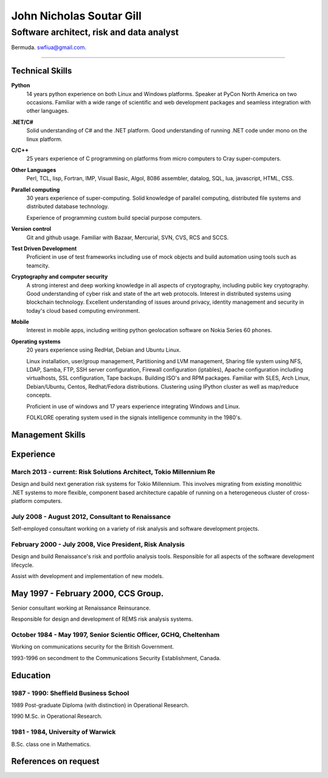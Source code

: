 =========================
John Nicholas Soutar Gill
=========================
-----------------------------------------
Software architect, risk and data analyst
-----------------------------------------
Bermuda. swfiua@gmail.com.

----

Technical Skills
----------------
**Python**
    14 years python experience on both Linux and Windows platforms.  Speaker at PyCon North America on two occasions.  
    Familiar with a wide range of scientific and web development packages and seamless integration with other
    languages.

**.NET/C#**
    Solid understanding of C# and the .NET platform.  Good understanding of running .NET code under mono on the linux platform.

**C/C++**
    25 years experience of C programming on platforms from micro computers to Cray super-computers.

**Other Languages**
    Perl, TCL, lisp, Fortran, IMP, Visual Basic, Algol, 8086 assembler, datalog, SQL, lua, javascript, HTML, CSS. 

**Parallel computing**
    30 years experience of super-computing.  Solid knowledge of parallel computing, distributed file systems and distributed database technology.

    Experience of programming custom build special purpose computers.

**Version control**
    Git and github usage.  Familiar with Bazaar, Mercurial, SVN, CVS, RCS and SCCS.

**Test Driven Development**
    Proficient in use of test frameworks including use of mock objects and build automation using tools such as teamcity. 

**Cryptography and computer security**
    A strong interest and deep working knowledge in all aspects of cryptography, including public key cryptography.  
    Good understanding of cyber risk and state of the art web protocols.  Interest in distributed systems using blockchain technology.
    Excellent understanding of issues around privacy, identity management and security in today's cloud based computing environment.

**Mobile**
    Interest in mobile apps, including writing python geolocation software on Nokia Series 60 phones.    
    
**Operating systems**
    20 years experience using RedHat, Debian and Ubuntu Linux.

    Linux installation, user/group management, Partitioning and LVM
    management, Sharing file system using NFS, LDAP, Samba, FTP, SSH
    server configuration, Firewall configuration (iptables), Apache
    configuration including virtualhosts, SSL configuration, Tape
    backups. Building ISO's and RPM packages. Familiar with SLES, Arch
    Linux, Debian/Ubuntu, Centos, Redhat/Fedora distributions.
    Clustering using IPython cluster as well as map/reduce concepts.
  
    Proficient in use of windows and 17 years experience integrating Windows and Linux.

    FOLKLORE operating system used in the signals intelligence community in the 1980's.

Management Skills
-----------------


 
Experience
----------
March 2013 - current: Risk Solutions Architect, Tokio Millennium Re
......................................................

Design and build next generation risk systems for Tokio Millennium.
This involves migrating from existing monolithic .NET systems to more
flexible, component based architecture capable of running on a
heterogeneous cluster of cross-platform computers.

July 2008 - August 2012, Consultant to Renaissance
..................................................
Self-employed consultant working on a variety of risk analysis and software development projects.

February 2000 - July 2008, Vice President, Risk Analysis
........................................................

Design and build Renaissance's risk and portfolio analysis tools.
Responsible for all aspects of the software development lifecycle.

Assist with development and implementation of new models.

May 1997 - February 2000, CCS Group.
------------------------------------

Senior consultant working at Renaissance Reinsurance.

Responsible for design and development of REMS risk analysis systems.

October 1984 - May 1997, Senior Scientic Officer, GCHQ, Cheltenham
..................................................................

Working on communications security for the British Government.

1993-1996 on secondment to the Communications Security Establishment, Canada.


Education
---------
1987 - 1990: Sheffield Business School
......................................

1989 Post-graduate Diploma (with distinction) in Operational Research.

1990 M.Sc. in Operational Research.

1981 - 1984, University of Warwick
..................................

B.Sc. class one in Mathematics.

References on request
---------------------

